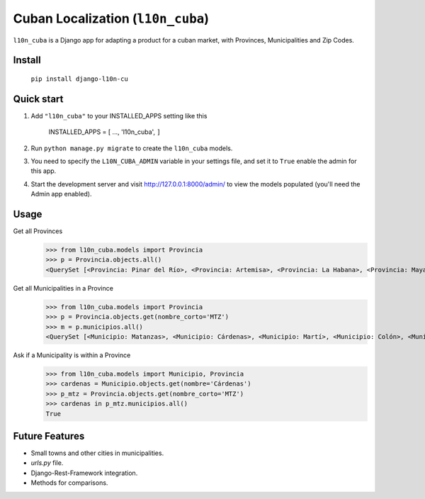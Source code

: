 ==================================
Cuban Localization (``l10n_cuba``)
==================================

``l10n_cuba`` is a Django app for adapting a product for a cuban market, with Provinces, Municipalities and Zip Codes.

-------
Install
-------
    ``pip install django-l10n-cu``

-----------
Quick start
-----------
1. Add ``"l10n_cuba"`` to your INSTALLED_APPS setting like this

    INSTALLED_APPS = [
    ...,
    'l10n_cuba',
    ``]``

2. Run ``python manage.py migrate`` to create the ``l10n_cuba`` models.

3. You need to specify the ``L10N_CUBA_ADMIN`` variable in your settings file, and set it to ``True`` enable the admin for this app.

4. Start the development server and visit http://127.0.0.1:8000/admin/
   to view the models populated (you'll need the Admin app enabled).

-----
Usage
-----

Get all Provinces
    >>> from l10n_cuba.models import Provincia
    >>> p = Provincia.objects.all()
    <QuerySet [<Provincia: Pinar del Río>, <Provincia: Artemisa>, <Provincia: La Habana>, <Provincia: Mayabeque>, <Provincia: Matanzas>, <Provincia: Villa Clara>, <Provincia: Cienfuegos>, <Provincia: Sancti Spíritus>, <Provincia: Ciego de Ávila>, <Provincia: Camagüey>, <Provincia: Las Tunas>, <Provincia: Granma>, <Provincia: Holguín>, <Provincia: Santiago de Cuba>, <Provincia: Guantánamo>, <Provincia: Isla de la Juventud>]>


Get all Municipalities in a Province
    >>> from l10n_cuba.models import Provincia
    >>> p = Provincia.objects.get(nombre_corto='MTZ')
    >>> m = p.municipios.all()
    <QuerySet [<Municipio: Matanzas>, <Municipio: Cárdenas>, <Municipio: Martí>, <Municipio: Colón>, <Municipio: Perico>, <Municipio: Jovellanos>, <Municipio: Pedro Betancourt>, <Municipio: Limonar>, <Municipio: Unión de Reyes>, <Municipio: Ciénaga de Zapata>, <Municipio: Jagüey Grande>, <Municipio: Calimete>, <Municipio: Los Arabos>]>

Ask if a Municipality is within a Province
    >>> from l10n_cuba.models import Municipio, Provincia
    >>> cardenas = Municipio.objects.get(nombre='Cárdenas')
    >>> p_mtz = Provincia.objects.get(nombre_corto='MTZ')
    >>> cardenas in p_mtz.municipios.all()
    True

---------------
Future Features
---------------
* Small towns and other cities in municipalities.
* `urls.py` file.
* Django-Rest-Framework integration.
* Methods for comparisons.
